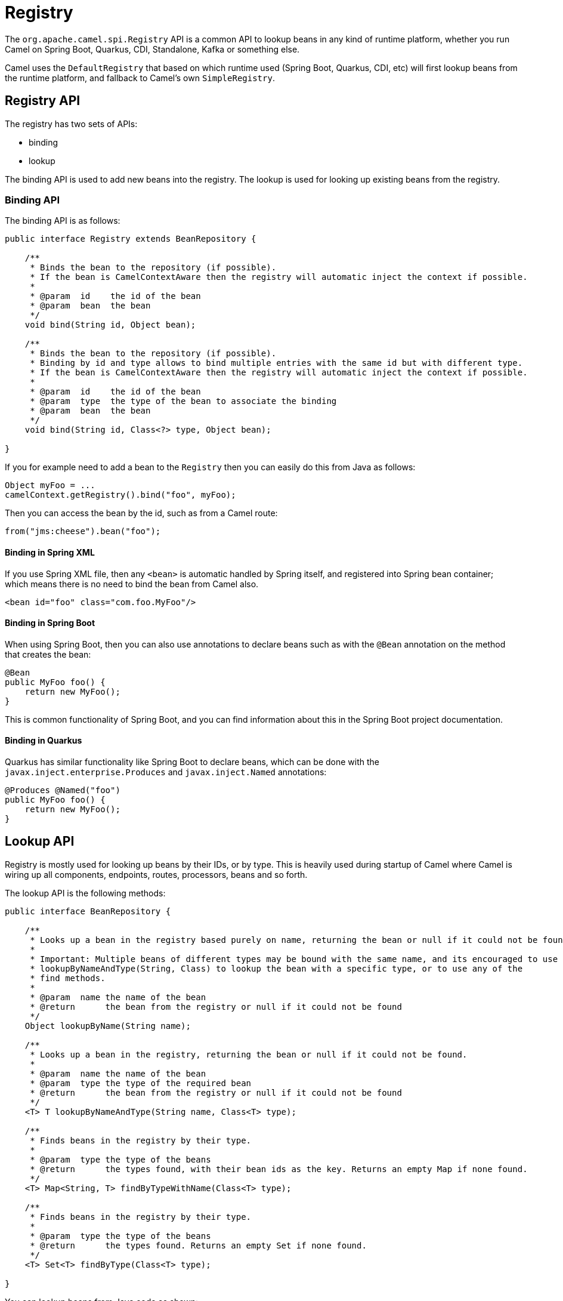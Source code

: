 = Registry

The `org.apache.camel.spi.Registry` API is a common API to lookup beans in any kind of runtime platform,
whether you run Camel on Spring Boot, Quarkus, CDI, Standalone, Kafka or something else.

Camel uses the `DefaultRegistry` that based on which runtime used (Spring Boot, Quarkus, CDI, etc) will
first lookup beans from the runtime platform, and fallback to Camel's own `SimpleRegistry`.

== Registry API

The registry has two sets of APIs:

- binding
- lookup

The binding API is used to add new beans into the registry.
The lookup is used for looking up existing beans from the registry.

=== Binding API

The binding API is as follows:

[source,java]
----
public interface Registry extends BeanRepository {

    /**
     * Binds the bean to the repository (if possible).
     * If the bean is CamelContextAware then the registry will automatic inject the context if possible.
     *
     * @param  id    the id of the bean
     * @param  bean  the bean
     */
    void bind(String id, Object bean);

    /**
     * Binds the bean to the repository (if possible).
     * Binding by id and type allows to bind multiple entries with the same id but with different type.
     * If the bean is CamelContextAware then the registry will automatic inject the context if possible.
     *
     * @param  id    the id of the bean
     * @param  type  the type of the bean to associate the binding
     * @param  bean  the bean
     */
    void bind(String id, Class<?> type, Object bean);

}
----

If you for example need to add a bean to the `Registry` then you can easily do this from Java as follows:

[source,java]
----
Object myFoo = ...
camelContext.getRegistry().bind("foo", myFoo);
----

Then you can access the bean by the id, such as from a Camel route:

[source,java]
----
from("jms:cheese").bean("foo");
----

==== Binding in Spring XML

If you use Spring XML file, then any `<bean>` is automatic handled by Spring itself, and
registered into Spring bean container; which means there is no need to bind the bean from Camel also.

[source,xml]
----
<bean id="foo" class="com.foo.MyFoo"/>
----

==== Binding in Spring Boot

When using Spring Boot, then you can also use annotations to declare beans
such as with the `@Bean` annotation on the method that creates the bean:

[source,java]
----
@Bean
public MyFoo foo() {
    return new MyFoo();
}
----

This is common functionality of Spring Boot, and you can find information about this in
the Spring Boot project documentation.

==== Binding in Quarkus

Quarkus has similar functionality like Spring Boot to declare beans, which can be done
with the `javax.inject.enterprise.Produces` and `javax.inject.Named` annotations:

[source,java]
----
@Produces @Named("foo")
public MyFoo foo() {
    return new MyFoo();
}
----

== Lookup API

Registry is mostly used for looking up beans by their IDs, or by type. This is heavily used
during startup of Camel where Camel is wiring up all components, endpoints, routes, processors, beans and so forth.

The lookup API is the following methods:

[source,java]
----
public interface BeanRepository {

    /**
     * Looks up a bean in the registry based purely on name, returning the bean or null if it could not be found.
     *
     * Important: Multiple beans of different types may be bound with the same name, and its encouraged to use the
     * lookupByNameAndType(String, Class) to lookup the bean with a specific type, or to use any of the
     * find methods.
     *
     * @param  name the name of the bean
     * @return      the bean from the registry or null if it could not be found
     */
    Object lookupByName(String name);

    /**
     * Looks up a bean in the registry, returning the bean or null if it could not be found.
     *
     * @param  name the name of the bean
     * @param  type the type of the required bean
     * @return      the bean from the registry or null if it could not be found
     */
    <T> T lookupByNameAndType(String name, Class<T> type);

    /**
     * Finds beans in the registry by their type.
     *
     * @param  type the type of the beans
     * @return      the types found, with their bean ids as the key. Returns an empty Map if none found.
     */
    <T> Map<String, T> findByTypeWithName(Class<T> type);

    /**
     * Finds beans in the registry by their type.
     *
     * @param  type the type of the beans
     * @return      the types found. Returns an empty Set if none found.
     */
    <T> Set<T> findByType(Class<T> type);

}
----

You can lookup beans from Java code as shown:

[source,java]
----
// lookup by id only
Object foo = camelContext.getRegistry().lookupByName("foo");

// lookup by type so there is no need for type casting
MyFoo foo2 = camelContext.getRegistry().lookupByNameAndType("foo", MyFoo.class);
----

=== Looking up beans

You can also use dependency injection that will lookup the bean via the Camel registry.
If you use a runtime platform such as Spring Boot or Quarkus then they come with their own
functionality for this. Camel also has its own bean injection annotation `@BeanInject` which can
be used when running Camel standalone.

NOTE: You can also use `@BeanInject` from Camel in Spring Boot or Quarkus;
but this requires the class with the bean injection is _managed_ by Camel (such as a `RouteBuilder` class);
which may not always be the case. Therefore, it is best to only use the Spring Boot or Quarkus annotations.

==== Lookup in Spring Boot

When using Spring Boot you can use Spring annotations such as `@Autowired` or `@Inject`
for dependency injection.

==== Lookup in Quarkus

When using Quarkus you can use CDI annotations such as `@Inject` and `@Named`
for dependency injection.


== More Information

See xref:bean-injection.adoc[Bean Injection] and xref:bean-integration.adoc[Bean Integration]
for more details on working with Beans in Camel.

